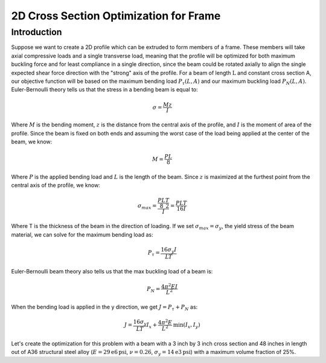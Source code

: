 2D Cross Section Optimization for Frame
=======================================
------------
Introduction
------------

Suppose we want to create a 2D profile which can be extruded to form members of a frame. These members will take axial compressive loads and a single transverse load, meaning that the profile will be optimized for both maximum buckling force and for least compliance in a single direction, since the beam could be rotated axially to align the single expected shear force direction with the "strong" axis of the profile.
For a beam of length :math:`\text{L}` and constant cross section A, our objective function will be based on the maximum bending load :math:`P_{\tau}(L, A)` and our maximum buckling load :math:`P_{N}(L, A)`.
Euler-Bernoulli theory tells us that the stress in a bending beam is equal to:

.. math::
   \sigma = \frac{Mz}{I}

Where :math:`M` is the bending moment, :math:`z` is the distance from the central axis of the profile, and :math:`I` is the moment of area of the profile. Since the beam is fixed on both ends and assuming the worst case of the load being applied at the center of the beam, we know:

.. math::
   M = \frac{PL}{8}

Where :math:`P` is the applied bending load and :math:`L` is the length of the beam. Since :math:`z` is maximized at the furthest point from the central axis of the profile, we know:

.. math::
   \sigma_{max} = \frac{\frac{PL}{8}\frac{T}{2}}{I} = \frac{PLT}{16I}

Where T is the thickness of the beam in the direction of loading. If we set :math:`\sigma_{max} = \sigma_y`, the yield stress of the beam material, we can solve for the maximum bending load as:

.. math::
   P_\tau = \frac{16\sigma_y I}{LT}

Euler-Bernoulli beam theory also tells us that the max buckling load of a beam is:

.. math::
   P_N = \frac{4\pi^2EI}{L^2}

When the bending load is applied in the y direction, we get :math:`J = P_\tau + P_N` as:

.. math::
   J = \frac{16\sigma_y}{LT}I_x + \frac{4\pi^2E}{L^2}\text{min}(I_x, I_y)

Let's create the optimization for this problem with a beam with a 3 inch by 3 inch cross section and 48 inches in length out of A36 structural steel alloy (:math:`E=29\mathrm{e}{6}\text{psi}`, :math:`\nu=0.26`, :math:`\sigma_y=14\mathrm{e}{3}\text{psi}`) with a maximum volume fraction of 25%.